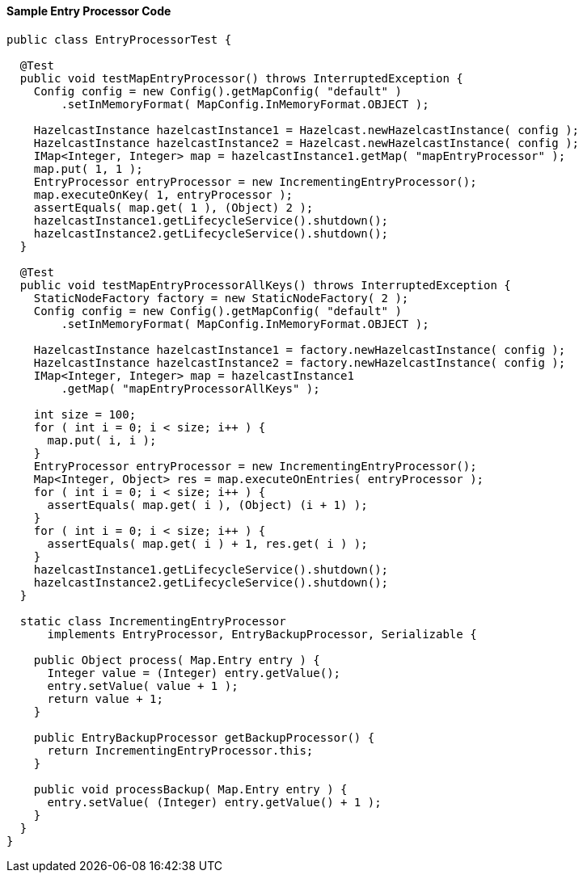 
[[sample-entry-processor-code]]
==== Sample Entry Processor Code

```java
public class EntryProcessorTest {

  @Test
  public void testMapEntryProcessor() throws InterruptedException {
    Config config = new Config().getMapConfig( "default" )
        .setInMemoryFormat( MapConfig.InMemoryFormat.OBJECT );
        
    HazelcastInstance hazelcastInstance1 = Hazelcast.newHazelcastInstance( config );
    HazelcastInstance hazelcastInstance2 = Hazelcast.newHazelcastInstance( config );
    IMap<Integer, Integer> map = hazelcastInstance1.getMap( "mapEntryProcessor" );
    map.put( 1, 1 );
    EntryProcessor entryProcessor = new IncrementingEntryProcessor();
    map.executeOnKey( 1, entryProcessor );
    assertEquals( map.get( 1 ), (Object) 2 );
    hazelcastInstance1.getLifecycleService().shutdown();
    hazelcastInstance2.getLifecycleService().shutdown();
  }

  @Test
  public void testMapEntryProcessorAllKeys() throws InterruptedException {
    StaticNodeFactory factory = new StaticNodeFactory( 2 );
    Config config = new Config().getMapConfig( "default" )
        .setInMemoryFormat( MapConfig.InMemoryFormat.OBJECT );
        
    HazelcastInstance hazelcastInstance1 = factory.newHazelcastInstance( config );
    HazelcastInstance hazelcastInstance2 = factory.newHazelcastInstance( config );
    IMap<Integer, Integer> map = hazelcastInstance1
        .getMap( "mapEntryProcessorAllKeys" );
        
    int size = 100;
    for ( int i = 0; i < size; i++ ) {
      map.put( i, i );
    }
    EntryProcessor entryProcessor = new IncrementingEntryProcessor();
    Map<Integer, Object> res = map.executeOnEntries( entryProcessor );
    for ( int i = 0; i < size; i++ ) {
      assertEquals( map.get( i ), (Object) (i + 1) );
    }
    for ( int i = 0; i < size; i++ ) {
      assertEquals( map.get( i ) + 1, res.get( i ) );
    }
    hazelcastInstance1.getLifecycleService().shutdown();
    hazelcastInstance2.getLifecycleService().shutdown();
  }

  static class IncrementingEntryProcessor
      implements EntryProcessor, EntryBackupProcessor, Serializable {
      
    public Object process( Map.Entry entry ) {
      Integer value = (Integer) entry.getValue();
      entry.setValue( value + 1 );
      return value + 1;
    }

    public EntryBackupProcessor getBackupProcessor() {
      return IncrementingEntryProcessor.this;
    }

    public void processBackup( Map.Entry entry ) {
      entry.setValue( (Integer) entry.getValue() + 1 );
    }
  }
}
```

